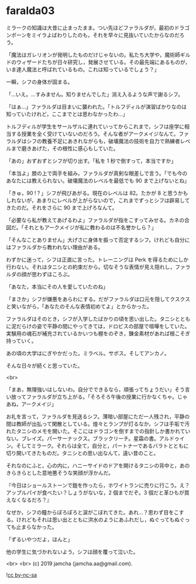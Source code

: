 #+OPTIONS: toc:nil
#+OPTIONS: -:nil
#+OPTIONS: ^:{}
 
* faralda03

  ミラークの知識は大昔に止まったまま。つい先ほどファラルダが，最初のドラゴンボーンをミイラよばわりしたのも，それを早々に見抜いていたからなのだろう。

  「魔法はガレリオンが発明したものだけじゃないの。私たち大学や，魔術師ギルドのウィザードたちが日々研究し，発展させている。その最先端にあるものが，いま達人魔法と呼ばれているもの。これは知っているでしょう？」

  一瞬，シフの身体が固まる。

  「…いえ。…すみません。知りませんでした」消え入るような声で謝るシフ。

  「はぁ…」ファラルダは目まいに襲われた。「トルフディルが演習ばかりなのは知っていたけれど，ここまでとは思わなかったわ…」

  トルフディルが学生をサールザルに連れていってからこれまで，シフは座学に相当する授業を全く受けていないのだろう。そんな者がアークメイジなんて。ファラルダはシフの教養不足にあきれながらも，破壊魔法の技術を自力で熟練者レベルまで磨きあげた，その根性に感心もしていた。

  「あの」おずおずとシフが切り出す。「私を 1 秒で倒すって，本当ですか」

  「本当よ」膝の上で両手を組み，ファラルダが真剣な眼差しで言う。「でも今のあなたには教えられない。破壊魔法のレベルを最低でも 90 まで上げないとね」

  「きゅ，90 !？」シフが飛びあがる。現在のレベルは 82。たかが 8 と思うかもしれないが，あまりにレベルが上がらないので，これまでずっとシフは辟易してきたのだ。それをさらに 90 まで上げろなんて。

  「必要なら私が教えてあげるわよ」ファラルダが指をこすってみせる。カネの合図だ。「それともアークメイジが私に教わるのは不名誉かしら？」

  「そんなことありません」大げさに身体を振って否定するシフ。けれども自分にはファラルダから教われない理由がある。

  わずかに迷って，シフは正直に言った。トレーニングは Perk を得るためにしか行わない。それはタニシとの約束だから。切なそうな表情が見え隠れし，ファラルダの顔が思わずほころぶ。

  「あなた，本当にその人を愛していたのね」

  「まさか」シフが嫌悪をあらわにする。だがファラルダは口元を隠してクスクスと笑いながら，「あなたのそんな表情初めてよ」とからかった。

  ファラルダはそのとき，シフが入学したばかりの頃を思い出した。タニシとともに泥だらけの姿で平静の間にやってきては，ドロビスの部屋で喧嘩をしていた。実験用の魂石が補充されているかいつも棚をのぞき，錬金素材があれば根こそぎ持っていく。

  あの頃の大学はにぎやかだった。ミラベル。サボス。そしてアンカノ。

  そんな日々が続くと思っていた。

  <br>

  「まあ，無理強いはしないわ。自分でできるなら，頑張ってちょうだい」そう言い放ってファラルダが立ち上がる。「そろそろ午後の授業に行かなくちゃ。じゃあね，アークメイジ」

  お礼を言って，ファラルダを見送るシフ。薄暗い部屋にただ一人残され，平静の間は教師が出払って閑散としている。煌々とランプが灯るなか，シフは手垢で汚れたタニシのメモを開いた。そこにはドラゴンを倒すまでの指針しか書かれていない。ブレイズ。パーサーナックス。ブラックリーチ。星霜の書。アルドゥイン。そしてミラーク。それらは全て，自分と，パートナーであるバラトとともに切り開いてきたものだ。タニシとの思い出なんて，遠い昔のこと。

  それなのにふと，心の内に，ハニーサイドのドアを開けるタニシの背中と，あのきらきらとした意地悪そうな笑顔が浮かんだ。

  『今日はショールストーンで鎧を作ったら，ホワイトランに売りに行こう。え？アップルパイが食べたい？しょうがないな，2 個までだぞ。3 個だと革ひもが買えなくなるだろ？』

  なぜか，シフの瞳からぽろぽろと涙がこぼれてきた。あれ…？思わず目をこする。けれどもそれは思い出とともに洪水のようにあふれだし，ぬぐってもぬぐっても止まらなかった。

  「ずるいやつだよ，ほんと」

  他の学生に気づかれないよう，シフは顔を覆って泣いた。

  <br>
  <br>
  (c) 2019 jamcha (jamcha.aa@gmail.com).

  ![[https://i.creativecommons.org/l/by-nc-sa/4.0/88x31.png][cc by-nc-sa]]
